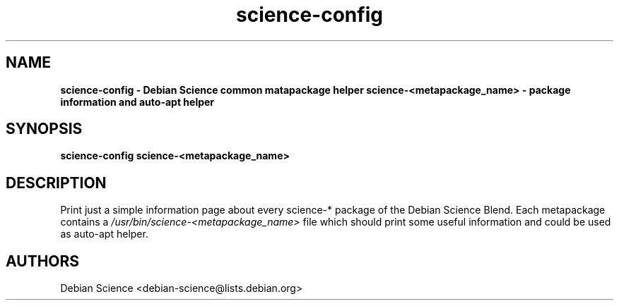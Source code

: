 .TH science-config 1 "Apr 03, 2008" "Debian Science"
.SH NAME
.B science-config \- Debian Science common matapackage helper
.B science-<metapackage_name> \- package information and auto-apt helper

.SH SYNOPSIS
.B science-config
.B science-<metapackage_name>

.SH DESCRIPTION
Print just a simple information page about every science-* package
of the Debian Science Blend. Each metapackage contains a 
.I /usr/bin/science-<metapackage_name>
file which should print some useful information and could be used as auto-apt
helper.

.SH AUTHORS
Debian Science <debian-science@lists.debian.org>
